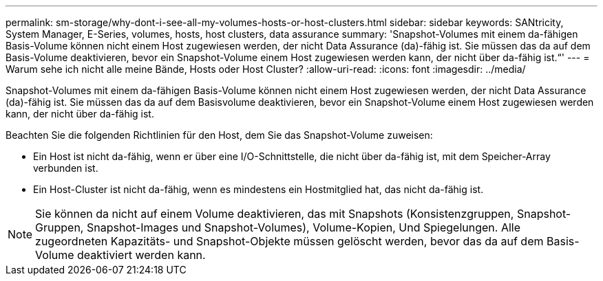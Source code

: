 ---
permalink: sm-storage/why-dont-i-see-all-my-volumes-hosts-or-host-clusters.html 
sidebar: sidebar 
keywords: SANtricity, System Manager, E-Series, volumes, hosts, host clusters, data assurance 
summary: 'Snapshot-Volumes mit einem da-fähigen Basis-Volume können nicht einem Host zugewiesen werden, der nicht Data Assurance (da)-fähig ist. Sie müssen das da auf dem Basis-Volume deaktivieren, bevor ein Snapshot-Volume einem Host zugewiesen werden kann, der nicht über da-fähig ist.“' 
---
= Warum sehe ich nicht alle meine Bände, Hosts oder Host Cluster?
:allow-uri-read: 
:icons: font
:imagesdir: ../media/


[role="lead"]
Snapshot-Volumes mit einem da-fähigen Basis-Volume können nicht einem Host zugewiesen werden, der nicht Data Assurance (da)-fähig ist. Sie müssen das da auf dem Basisvolume deaktivieren, bevor ein Snapshot-Volume einem Host zugewiesen werden kann, der nicht über da-fähig ist.

Beachten Sie die folgenden Richtlinien für den Host, dem Sie das Snapshot-Volume zuweisen:

* Ein Host ist nicht da-fähig, wenn er über eine I/O-Schnittstelle, die nicht über da-fähig ist, mit dem Speicher-Array verbunden ist.
* Ein Host-Cluster ist nicht da-fähig, wenn es mindestens ein Hostmitglied hat, das nicht da-fähig ist.


[NOTE]
====
Sie können da nicht auf einem Volume deaktivieren, das mit Snapshots (Konsistenzgruppen, Snapshot-Gruppen, Snapshot-Images und Snapshot-Volumes), Volume-Kopien, Und Spiegelungen. Alle zugeordneten Kapazitäts- und Snapshot-Objekte müssen gelöscht werden, bevor das da auf dem Basis-Volume deaktiviert werden kann.

====